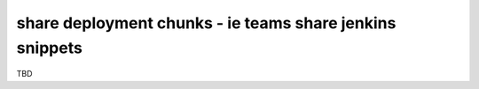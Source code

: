 share deployment chunks - ie teams share jenkins snippets
=========================================================

TBD
